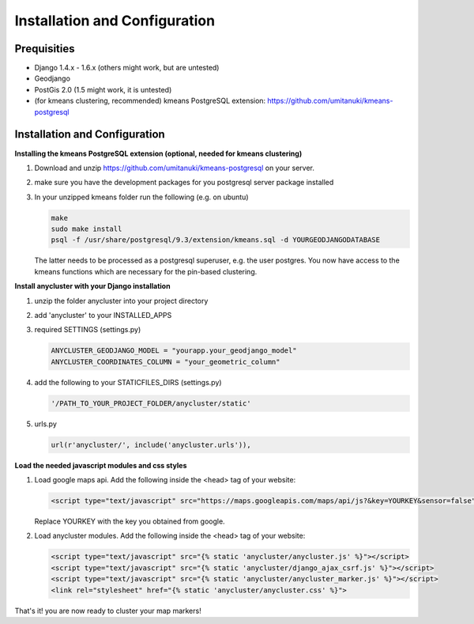 Installation and Configuration
==============================

Prequisities
------------

* Django 1.4.x - 1.6.x (others might work, but are untested)
* Geodjango
* PostGis 2.0 (1.5 might work, it is untested)
* (for kmeans clustering, recommended) kmeans PostgreSQL extension: https://github.com/umitanuki/kmeans-postgresql


Installation and Configuration
------------------------------

**Installing the kmeans PostgreSQL extension (optional, needed for kmeans clustering)**

1. Download and unzip https://github.com/umitanuki/kmeans-postgresql on your server.
2. make sure you have the development packages for you postgresql server package installed

3. In your unzipped kmeans folder run the following (e.g. on ubuntu)

   .. code-block:: bash

      make
      sudo make install
      psql -f /usr/share/postgresql/9.3/extension/kmeans.sql -d YOURGEODJANGODATABASE

   The latter needs to be processed as a postgresql superuser, e.g. the user postgres. You now have access to the kmeans functions which are necessary for the pin-based clustering.


**Install anycluster with your Django installation**

1. unzip the folder anycluster into your project directory
2. add 'anycluster' to your INSTALLED_APPS
3. required SETTINGS (settings.py)

   .. code-block:: python

     ANYCLUSTER_GEODJANGO_MODEL = "yourapp.your_geodjango_model" 
     ANYCLUSTER_COORDINATES_COLUMN = "your_geometric_column"

4. add the following to your STATICFILES_DIRS (settings.py)

   .. code-block:: python

     '/PATH_TO_YOUR_PROJECT_FOLDER/anycluster/static'


5. urls.py

   .. code-block:: python

      url(r'anycluster/', include('anycluster.urls')),


**Load the needed javascript modules and css styles**

1. Load google maps api. Add the following inside the <head> tag of your website:


   .. code-block:: html

      <script type="text/javascript" src="https://maps.googleapis.com/maps/api/js?&key=YOURKEY&sensor=false"></script>


   Replace YOURKEY with the key you obtained from google.


2. Load anycluster modules. Add the following inside the <head> tag of your website:


   .. code-block:: html

      <script type="text/javascript" src="{% static 'anycluster/anycluster.js' %}"></script>
      <script type="text/javascript" src="{% static 'anycluster/django_ajax_csrf.js' %}"></script>
      <script type="text/javascript" src="{% static 'anycluster/anycluster_marker.js' %}"></script>
      <link rel="stylesheet" href="{% static 'anycluster/anycluster.css' %}">


That's it! you are now ready to cluster your map markers!
